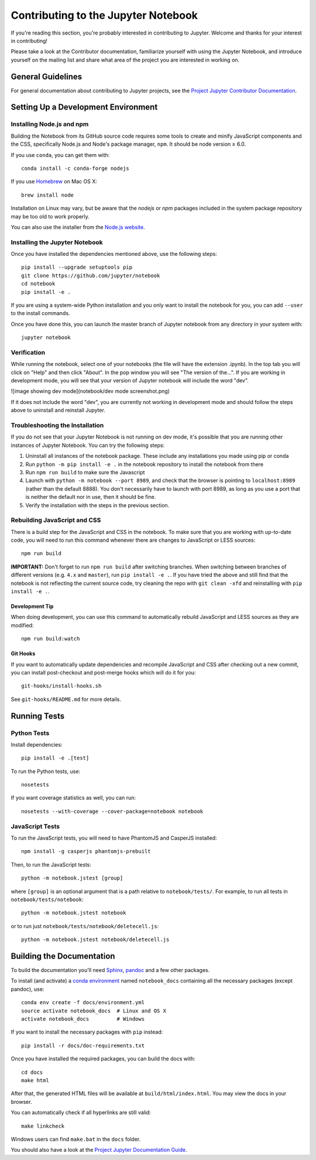 Contributing to the Jupyter Notebook
====================================

If you're reading this section, you're probably interested in contributing to
Jupyter.  Welcome and thanks for your interest in contributing!

Please take a look at the Contributor documentation, familiarize yourself with
using the Jupyter Notebook, and introduce yourself on the mailing list and
share what area of the project you are interested in working on.

General Guidelines
------------------

For general documentation about contributing to Jupyter projects, see the
`Project Jupyter Contributor Documentation`__.

__ https://jupyter.readthedocs.io/en/latest/contributor/content-contributor.html


Setting Up a Development Environment
------------------------------------

Installing Node.js and npm
^^^^^^^^^^^^^^^^^^^^^^^^^^

Building the Notebook from its GitHub source code requires some tools to
create and minify JavaScript components and the CSS,
specifically Node.js and Node's package manager, ``npm``.
It should be node version ≥ 6.0.

If you use ``conda``, you can get them with::

    conda install -c conda-forge nodejs

If you use `Homebrew <https://brew.sh/>`_ on Mac OS X::

    brew install node

Installation on Linux may vary, but be aware that the `nodejs` or `npm` packages
included in the system package repository may be too old to work properly.

You can also use the installer from the `Node.js website <https://nodejs.org>`_.


Installing the Jupyter Notebook
^^^^^^^^^^^^^^^^^^^^^^^^^^^^^^^

Once you have installed the dependencies mentioned above, use the following
steps::

    pip install --upgrade setuptools pip
    git clone https://github.com/jupyter/notebook
    cd notebook
    pip install -e .

If you are using a system-wide Python installation and you only want to install the notebook for you,
you can add ``--user`` to the install commands.

Once you have done this, you can launch the master branch of Jupyter notebook
from any directory in your system with::

    jupyter notebook
  
Verification 
^^^^^^^^^^^^^^^^^^^^^^^^^^^^^^^
    
While running the notebook, select one of your notebooks (the file will have the extension .ipynb). In the top tab you will click on "Help" and then click "About". In the pop window you will see "The version of the...". If you are working in development mode, you will see that your version of Jupyter notebook will include the word "dev". 

![image showing dev mode](notebook/dev mode screenshot.png)

If it does not include the word "dev", you are currently not working in development mode and should follow the steps above to uninstall and reinstall Jupyter. 

Troubleshooting the Installation
^^^^^^^^^^^^^^^^^^^^^^^^^^^^^^^^

If you do not see that your Jupyter Notebook is not running on dev mode, it's possible that you are
running other instances of Jupyter Notebook. You can try the following steps:

1. Uninstall all instances of the notebook package. These include any installations you made using
   pip or conda
2. Run ``python -m pip install -e .`` in the notebook repository to install the notebook from there
3. Run ``npm run build`` to make sure the Javascript
4. Launch with ``python -m notebook --port 8989``, and check that the browser is pointing to ``localhost:8989``
   (rather than the default 8888). You don't necessarily have to launch with port 8989, as long as you use
   a port that is neither the default nor in use, then it should be fine.
5. Verify the installation with the steps in the previous section.


Rebuilding JavaScript and CSS
^^^^^^^^^^^^^^^^^^^^^^^^^^^^^

There is a build step for the JavaScript and CSS in the notebook.
To make sure that you are working with up-to-date code, you will need to run
this command whenever there are changes to JavaScript or LESS sources::

    npm run build

**IMPORTANT:** Don't forget to run ``npm run build`` after switching branches. 
When switching between branches of different versions (e.g. ``4.x`` and 
``master``), run ``pip install -e .``. If you have tried the above and still 
find that the notebook is not reflecting the current source code, try cleaning
the repo with ``git clean -xfd`` and reinstalling with ``pip install -e .``.

Development Tip
"""""""""""""""

When doing development, you can use this command to automatically rebuild 
JavaScript and LESS sources as they are modified::

    npm run build:watch

Git Hooks
"""""""""

If you want to automatically update dependencies and recompile JavaScript and
CSS after checking out a new commit, you can install post-checkout and 
post-merge hooks which will do it for you::

    git-hooks/install-hooks.sh

See ``git-hooks/README.md`` for more details.


Running Tests
-------------

Python Tests
^^^^^^^^^^^^

Install dependencies::

    pip install -e .[test]

To run the Python tests, use::

    nosetests

If you want coverage statistics as well, you can run::

    nosetests --with-coverage --cover-package=notebook notebook

JavaScript Tests
^^^^^^^^^^^^^^^^

To run the JavaScript tests, you will need to have PhantomJS and CasperJS
installed::

    npm install -g casperjs phantomjs-prebuilt

Then, to run the JavaScript tests::

    python -m notebook.jstest [group]

where ``[group]`` is an optional argument that is a path relative to
``notebook/tests/``.
For example, to run all tests in ``notebook/tests/notebook``::

    python -m notebook.jstest notebook

or to run just ``notebook/tests/notebook/deletecell.js``::

    python -m notebook.jstest notebook/deletecell.js


Building the Documentation
--------------------------

To build the documentation you'll need `Sphinx <http://www.sphinx-doc.org/>`_,
`pandoc <http://pandoc.org/>`_ and a few other packages.

To install (and activate) a `conda environment`_ named ``notebook_docs``
containing all the necessary packages (except pandoc), use::

    conda env create -f docs/environment.yml
    source activate notebook_docs  # Linux and OS X
    activate notebook_docs         # Windows

.. _conda environment:
    https://conda.io/docs/user-guide/tasks/manage-environments.html#creating-an-environment-from-an-environment-yml-file

If you want to install the necessary packages with ``pip`` instead::

    pip install -r docs/doc-requirements.txt

Once you have installed the required packages, you can build the docs with::

    cd docs
    make html

After that, the generated HTML files will be available at
``build/html/index.html``. You may view the docs in your browser.

You can automatically check if all hyperlinks are still valid::

    make linkcheck

Windows users can find ``make.bat`` in the ``docs`` folder.

You should also have a look at the `Project Jupyter Documentation Guide`__.

__ https://jupyter.readthedocs.io/en/latest/contrib_docs/index.html
